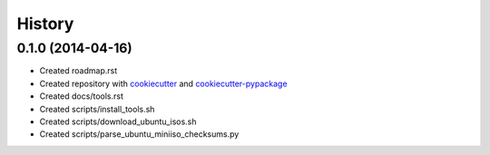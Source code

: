 .. :changelog:

History
-------

0.1.0 (2014-04-16)
++++++++++++++++++

* Created roadmap.rst
* Created repository with `cookiecutter`_ and `cookiecutter-pypackage`_
* Created docs/tools.rst
* Created scripts/install_tools.sh
* Created scripts/download_ubuntu_isos.sh
* Created scripts/parse_ubuntu_miniiso_checksums.py

.. _cookiecutter: https://github.com/audreyr/cookiecutter
.. _cookiecutter-pypackage: https://github.com/audreyr/cookiecutter-pypackage
